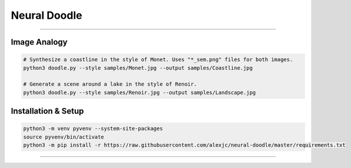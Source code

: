 Neural Doodle
=============



|Python Version| |License Type| |Project Stars|

----

.. image:: docs/Landscape.png

Image Analogy
-------------

.. code:: bash

    # Synthesize a coastline in the style of Monet. Uses "*_sem.png" files for both images.
    python3 doodle.py --style samples/Monet.jpg --output samples/Coastline.jpg

    # Generate a scene around a lake in the style of Renoir. 
    python3 doodle.py --style samples/Renoir.jpg --output samples/Landscape.jpg 

Installation & Setup
--------------------

.. code:: bash

    python3 -m venv pyvenv --system-site-packages
    source pyvenv/bin/activate
    python3 -m pip install -r https://raw.githubusercontent.com/alexjc/neural-doodle/master/requirements.txt

.. image:: docs/Coastline.png

----

|Python Version| |License Type| |Project Stars|

.. |Python Version| image:: http://aigamedev.github.io/scikit-neuralnetwork/badge_python.svg
    :target: https://www.python.org/

.. |License Type| image:: https://img.shields.io/badge/license-New%20BSD-blue.svg
    :target: https://github.com/alexjc/neural-doodle/blob/master/LICENSE

.. |Project Stars| image:: https://img.shields.io/github/stars/alexjc/neural-doodle
    :target: https://github.com/alexjc/neural-doodle/stargazers
